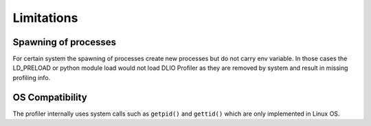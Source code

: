 ===========================
Limitations
===========================


---------------------
Spawning of processes
---------------------

For certain system the spawning of processes create new processes but do not carry env variable.
In those cases the LD_PRELOAD or python module load would not load DLIO Profiler as they are removed by system and result in missing profiling info.

----------------
OS Compatibility
----------------

The profiler internally uses system calls such as ``getpid()`` and ``gettid()`` which are only implemented in Linux OS.

